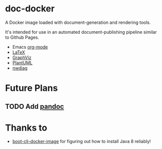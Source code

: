 * doc-docker

A Docker image loaded with document-generation and rendering tools.

It's intended for use in an automated document-publishing pipeline
similar to Github Pages.

- Emacs [[http://orgmode.org/][org-mode]]
- [[https://www.tug.org/texlive/][LaTeX]]
- [[http://www.graphviz.org/][GraphViz]]
- [[http://plantuml.com/][PlantUML]]
- [[http://blockdiag.com/en/nwdiag/][nwdiag]]

* Future Plans

** TODO Add [[http://pandoc.org/][pandoc]]

* Thanks to

- [[https://github.com/adzerk-oss/boot-clj-docker-image][boot-clj-docker-image]] for figuring out how to install Java 8 reliably!
